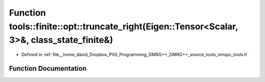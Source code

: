.. _exhale_function_namespacetools_1_1finite_1_1opt_1a3ec18f4c22a35b2b5b4165af7c9d3cf6:

Function tools::finite::opt::truncate_right(Eigen::Tensor<Scalar, 3>&, class_state_finite&)
===========================================================================================

- Defined in :ref:`file__home_david_Dropbox_PhD_Programming_DMRG++_DMRG++_source_tools_nmspc_tools.h`


Function Documentation
----------------------


.. doxygenfunction:: tools::finite::opt::truncate_right(Eigen::Tensor<Scalar, 3>&, class_state_finite&)
